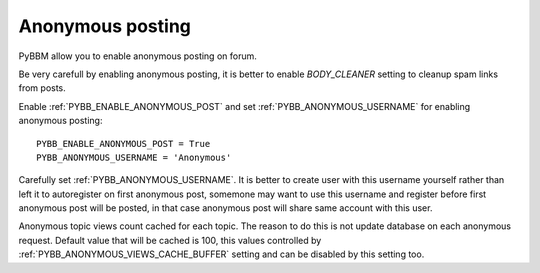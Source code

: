 Anonymous posting
=================

PyBBM allow you to enable anonymous posting on forum.

Be very carefull by enabling anonymous posting, it is better to enable
`BODY_CLEANER` setting to cleanup spam links from posts.

Enable :ref:`PYBB_ENABLE_ANONYMOUS_POST` and set :ref:`PYBB_ANONYMOUS_USERNAME` for enabling anonymous posting::

    PYBB_ENABLE_ANONYMOUS_POST = True
    PYBB_ANONYMOUS_USERNAME = 'Anonymous'

Carefully set :ref:`PYBB_ANONYMOUS_USERNAME`. It is better to create user with this username yourself rather than left
it to autoregister on first anonymous post, somemone may want to use this username and register before first
anonymous post will be posted, in that case anonymous post will share same account with this user.

Anonymous topic views count cached for each topic. The reason to do this is not update database on each anonymous
request. Default value that will be cached is 100, this values controlled by :ref:`PYBB_ANONYMOUS_VIEWS_CACHE_BUFFER`
setting and can be disabled by this setting too.